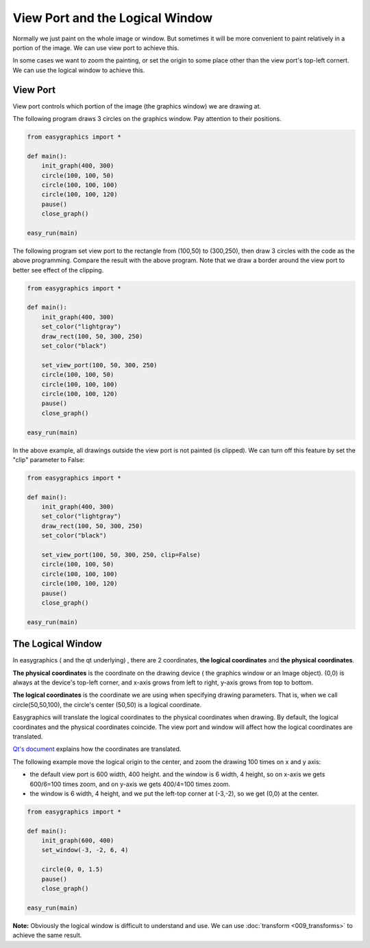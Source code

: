 View Port and the Logical Window
================================
Normally we just paint on the whole image or window. But sometimes it will be more convenient to paint relatively in
a portion of the image. We can use view port to achieve this.

In some cases we want to zoom the painting, or set the origin to some place other than the view port\'s
top-left cornert. We can use the logical window to achieve this.

View Port
---------
View port controls which portion of the image (the graphics window) we are drawing at.

The following program draws 3 circles on the graphics window. Pay attention to their positions.

.. code-block:: python

    from easygraphics import *

    def main():
        init_graph(400, 300)
        circle(100, 100, 50)
        circle(100, 100, 100)
        circle(100, 100, 120)
        pause()
        close_graph()

    easy_run(main)

.. image:: ../images/tutorials/08_without_view_port.png

The following program set view port to the rectangle from (100,50) to (300,250), then draw 3 circles with
the code as the above programming. Compare the result with the above program. Note that we draw a border
around the view port to better see effect of the clipping.

.. code-block:: python

    from easygraphics import *

    def main():
        init_graph(400, 300)
        set_color("lightgray")
        draw_rect(100, 50, 300, 250)
        set_color("black")

        set_view_port(100, 50, 300, 250)
        circle(100, 100, 50)
        circle(100, 100, 100)
        circle(100, 100, 120)
        pause()
        close_graph()

    easy_run(main)

.. image:: ../images/tutorials/08_with_clip.png

In the above example, all drawings outside the view port is not painted (is clipped). We can turn off
this feature by set the "clip" parameter to False:

.. code-block:: python

    from easygraphics import *

    def main():
        init_graph(400, 300)
        set_color("lightgray")
        draw_rect(100, 50, 300, 250)
        set_color("black")

        set_view_port(100, 50, 300, 250, clip=False)
        circle(100, 100, 50)
        circle(100, 100, 100)
        circle(100, 100, 120)
        pause()
        close_graph()

    easy_run(main)

.. image:: ../images/tutorials/08_without_clip.png

The Logical Window
------------------
In easygraphics ( and the qt underlying) , there are 2 coordinates, **the logical coordinates** and
**the physical coordinates**.

**The physical coordinates** is the coordinate on the drawing device ( the graphics window or an Image object).
(0,0) is always at the device\'s top-left corner, and x-axis grows from left to right, y-axis grows from
top to bottom.

**The logical coordinates** is the coordinate we are using when specifying drawing parameters. That is,
when we call circle(50,50,100), the circle's center (50,50) is a logical coordinate.

Easygraphics will translate the logical coordinates to the physical coordinates when drawing.
By default, the logical coordinates and the physical coordinates coincide. The view port and window
will affect how the logical coordinates are translated.

`Qt's document <http://doc.qt.io/qt-5/coordsys.html#window-viewport-conversion>`_ explains how
the coordinates are translated.

The following example move the logical origin to the center, and zoom the drawing 100 times on
x and y axis:

* the default view port is 600 width, 400 height. and the window is 6 width, 4 height,
  so on x-axis we gets 600/6=100 times zoom, and on y-axis we gets 400/4=100 times zoom.
* the window is 6 width, 4 height, and we put the left-top corner at (-3,-2), so we get
  (0,0) at the center.

.. code-block:: python

    from easygraphics import *

    def main():
        init_graph(600, 400)
        set_window(-3, -2, 6, 4)

        circle(0, 0, 1.5)
        pause()
        close_graph()

    easy_run(main)

.. image:: ../images/tutorials/08_window.png

**Note:**  Obviously the logical window is difficult to understand and use. We can use :doc:`transform <009_transforms>` to
achieve the same result.